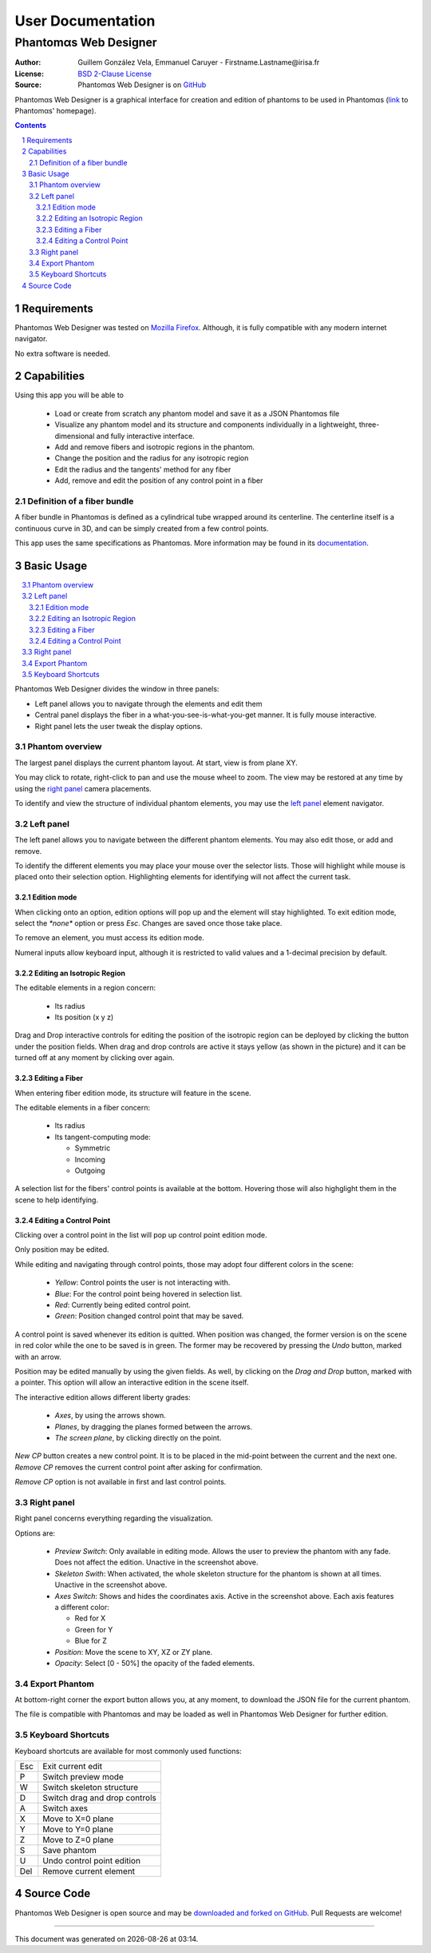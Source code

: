 .. -*- coding: utf-8 -*-
.. raw:: html

  <link rel="icon" href="../../icons/favicon.ico">


===========================================
User Documentation
===========================================
------------------------------------------
Phantom |alpha| s Web Designer
------------------------------------------

:Author: Guillem González Vela, Emmanuel Caruyer - Firstname.Lastname\@irisa.fr
:License: `BSD 2-Clause License`_
:Source: Phantom |alpha| s Web Designer is on GitHub_

.. _BSD 2-Clause License: ../../LICENSE
.. _GitHub: https://github.com/ecaruyer/phantomas-web

Phantom |alpha| s Web Designer is a graphical interface for creation and
edition of phantoms
to be used in Phantom |alpha| s (`link`_ to Phantom |alpha| s' homepage).

.. _link: http://www.emmanuelcaruyer.com/phantomas.php

.. contents::
.. section-numbering::


Requirements
=====================
Phantom |alpha| s Web Designer was tested on
`Mozilla Firefox`_. Although, it is fully compatible
with any modern internet navigator.

No extra software is needed.

.. _Mozilla Firefox: http://www.firefox.com


Capabilities
=====================
Using this app you will be able to

  - Load or create from scratch any phantom model and save it as a
    JSON Phantom |alpha| s file
  - Visualize any phantom model and its structure and components individually
    in a lightweight, three-dimensional and fully interactive interface.
  - Add and remove fibers and isotropic regions in the phantom.
  - Change the position and the radius for any isotropic region
  - Edit the radius and the tangents' method for any fiber

  - Add, remove and edit the position of any control point in a fiber

Definition of a fiber bundle
-----------------------------

A fiber bundle in Phantom |alpha| s is defined as a cylindrical tube wrapped around
its centerline. The centerline itself is a continuous curve in
3D, and can be simply created from a few control points.

This app uses the same specifications as Phantom |alpha| s. More information
may be found in its documentation_.

.. _documentation: http://www.emmanuelcaruyer.com/phantomas/fiber_bundle.html


Basic Usage
=====================
.. contents:: :local:

Phantom |alpha| s Web Designer divides the window in three panels:

- Left panel allows you to navigate through the elements and edit them
- Central panel displays the fiber in a what-you-see-is-what-you-get manner.
  It is fully mouse interactive.

- Right panel lets the user tweak the display options.

.. image:: img/capture.png
    :width: 60%
    :align: center

Phantom overview
-----------------------
The largest panel displays the current phantom layout. At start, view is from
plane XY.

You may click to rotate, right-click to pan and use the mouse wheel to zoom.
The view may be restored at any time by using the `right panel`_
camera placements.

To identify and view the structure of individual phantom elements, you may use
the `left panel`_ element navigator.

Left panel
-----------------------
The left panel allows you to navigate between the different phantom elements.
You may also edit those, or add and remove.

To identify the different elements you may place your mouse over the selector
lists. Those will highlight while mouse is placed onto their selection option.
Highlighting elements for identifying will not affect the current task.

Edition mode
`````````````
When clicking onto an option, edition options will pop up and the element will
stay highlighted. To exit edition mode, select the *\*none\** option or press
*Esc*. Changes are saved once those take place.

To remove an element, you must access its edition mode.

Numeral inputs allow keyboard input, although it is restricted to valid values
and a 1-decimal precision by default.

Editing an Isotropic Region
```````````````````````````````````````
.. image:: img/regionedit.png
    :align: center

The editable elements in a region concern:

  - Its radius

  - Its position (x y z)

Drag and Drop interactive controls for editing the position of the isotropic
region can be deployed by clicking the button under the position fields.
When drag and drop controls are active it stays yellow (as shown in the picture)
and it can be turned off at any moment by clicking over again.

Editing a Fiber
```````````````````````````````````````
.. image:: img/fiberedit.png
    :align: center

When entering fiber edition mode, its structure will feature in the scene.

The editable elements in a fiber concern:

  - Its radius

  - Its tangent-computing mode:

    + Symmetric
    + Incoming

    + Outgoing

A selection list for the fibers' control points is available
at the bottom.
Hovering those will also highglight them in the scene to help identifying.

Editing a Control Point
```````````````````````````````````````
Clicking over a control point in the list will pop up control
point edition mode.

.. image:: img/cpedit.png
    :align: center

Only position may be edited.

While editing and navigating through control points, those may adopt four
different colors in the scene:

  - *Yellow*: Control points the user is not interacting with.
  - *Blue*: For the control point being hovered in selection list.
  - *Red*: Currently being edited control point.

  - *Green*: Position changed control point that may be saved.

A control point is saved whenever its edition is quitted. When position was
changed, the former version is on the scene in red color while the one to
be saved is in green. The former may be recovered by pressing the *Undo* button,
marked with an arrow.

Position may be edited manually by using the given fields. As well, by clicking
on the *Drag and Drop* button, marked with a pointer. This option will allow an
interactive edition in the scene itself.

.. image:: img/draganddrop.png
    :align: center

The interactive edition allows different liberty grades:

  - *Axes*, by using the arrows shown.
  - *Planes*, by dragging the planes formed between the arrows.

  - *The screen plane*, by clicking directly on the point.

*New CP* button creates a new control point. It is to be
placed in the mid-point between the current and the next one. *Remove CP*
removes the current control point after asking for confirmation.

*Remove CP* option is not available in first and last control points.

Right panel
-----------------------
Right panel concerns everything regarding the visualization.

.. image:: img/rightpanel.png
    :align: center

Options are:

  - *Preview Switch*: Only available in editing mode.
    Allows the user to preview the phantom with any fade. Does not affect
    the edition. Unactive in the screenshot above.
  - *Skeleton Swith*: When activated, the whole skeleton structure for the
    phantom is shown at all times. Unactive in the screenshot above.
  - *Axes Switch*: Shows and hides the coordinates axis. Active
    in the screenshot above. Each axis features a different color:

    + Red for X
    + Green for Y
    + Blue for Z

  - *Position*: Move the scene to XY, XZ or ZY plane.

  - *Opacity*: Select [0 - 50%] the opacity of the faded elements.

Export Phantom
-----------------------
At bottom-right corner the export button allows you, at any moment, to download
the JSON file for the current phantom.

The file is compatible with Phantom |alpha| s and may be loaded as well in Phantom |alpha| s
Web Designer for further edition.

Keyboard Shortcuts
-----------------------
Keyboard shortcuts are available for most commonly used functions:

====  =============================================
Esc    Exit current edit
----  ---------------------------------------------
P      Switch preview mode
----  ---------------------------------------------
W      Switch skeleton structure
----  ---------------------------------------------
D      Switch drag and drop controls
----  ---------------------------------------------
A      Switch axes
----  ---------------------------------------------
X      Move to X=0 plane
----  ---------------------------------------------
Y      Move to Y=0 plane
----  ---------------------------------------------
Z      Move to Z=0 plane
----  ---------------------------------------------
S      Save phantom
----  ---------------------------------------------
U      Undo control point edition
----  ---------------------------------------------
Del    Remove current element
====  =============================================

Source Code
============================
Phantom |alpha| s Web Designer is open source and may be
`downloaded and forked on GitHub`_. Pull Requests are welcome!

.. _downloaded and forked on GitHub: https://github.com/ecaruyer/phantomas-web


.. raw:: html

  <center><br><br><br>

-----------------------------------------

This document was generated on |date| at |time|.



.. |alpha| unicode:: U+03B1 .. alpha
  :trim:

.. |date| date::
.. |time| date:: %H:%M
